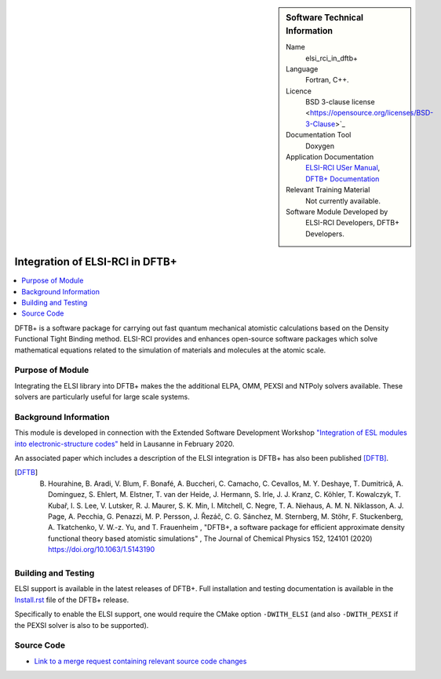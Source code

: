 ..  sidebar:: Software Technical Information

  Name
    elsi_rci_in_dftb+

  Language
    Fortran, C++.

  Licence
    BSD 3-clause license <https://opensource.org/licenses/BSD-3-Clause>`_

  Documentation Tool
    Doxygen

  Application Documentation
    `ELSI-RCI USer Manual <https://git.elsi-interchange.org/elsi-devel/elsi_rci/-/blob/master/doc/elsi_rci_manual.pdf>`_,
    `DFTB+ Documentation <https://dftbplus.org/documentation/>`_

  Relevant Training Material
    Not currently available.

  Software Module Developed by
    ELSI-RCI Developers, DFTB+ Developers.


.. _elsi_rci_in_dftb_plus:

################################
Integration of ELSI-RCI in DFTB+
################################

..  contents:: :local:

..  Add an abstract for a *general* audience here. Write a few lines that explains the "helicopter view" of why you are
    creating this module. For example, you might say that "This module is a stepping stone to incorporating XXXX effects
    into YYYY process, which in turn should allow ZZZZ to be simulated. If successful, this could make it possible to
    produce compound AAAA while avoiding expensive process BBBB and CCCC."

DFTB+ is a software package for carrying out fast quantum mechanical atomistic calculations based on the
Density Functional Tight Binding method. ELSI-RCI provides and enhances open-source software
packages which solve mathematical equations related to the simulation
of materials and molecules at the atomic scale.


Purpose of Module
_________________

.. Keep the helper text below around in your module by just adding "..  " in front of it, which turns it into a comment

Integrating the ELSI library into DFTB+ makes the
the additional ELPA, OMM, PEXSI and NTPoly solvers available. These solvers are particularly useful for
large scale systems.


Background Information
______________________

.. Keep the helper text below around in your module by just adding "..  " in front of it, which turns it into a comment

This module is developed in connection with the Extended Software Development Workshop
`"Integration of ESL modules into electronic-structure codes" <https://www.e-cam2020.eu/event/integration-of-esl-modules-into-electronic-structure-codes/>`_
held in Lausanne in February 2020.

An associated paper which includes a description of the ELSI integration is DFTB+ has also been published [DFTB]_. 

.. [DFTB] B. Hourahine, B. Aradi, V. Blum, F. Bonafé, A. Buccheri, C. Camacho, C. Cevallos, M. Y. Deshaye, T. Dumitrică, A. Dominguez, S. Ehlert, M. Elstner, T. van der Heide, J. Hermann, S. Irle, J. J. Kranz, C. Köhler, T. Kowalczyk, T. Kubař, I. S. Lee, V. Lutsker, R. J. Maurer, S. K. Min, I. Mitchell, C. Negre, T. A. Niehaus, A. M. N. Niklasson, A. J. Page, A. Pecchia, G. Penazzi, M. P. Persson, J. Řezáč, C. G. Sánchez, M. Sternberg, M. Stöhr, F. Stuckenberg, A. Tkatchenko, V. W.-z. Yu, and T. Frauenheim , "DFTB+, a software package for efficient approximate density functional theory based atomistic simulations" , The Journal of Chemical Physics 152, 124101 (2020) https://doi.org/10.1063/1.5143190


Building and Testing
____________________

.. Keep the helper text below around in your module by just adding "..  " in front of it, which turns it into a comment

ELSI support is available in the latest releases of DFTB+. Full installation and testing documentation is
available in the
`Install.rst <https://github.com/dftbplus/dftbplus/blob/20.2.1/INSTALL.rst>`_
file of the DFTB+ release.

Specifically to enable the ELSI support, one would require the CMake option ``-DWITH_ELSI`` (and also ``-DWITH_PEXSI``
if the PEXSI solver is also to be supported). 

Source Code
___________

.. Notice the syntax of a URL reference below `Text <URL>`_ the backticks matter!

* `Link to a merge request containing relevant source code changes
  <https://github.com/dftbplus/dftbplus/pull/175>`_

.. _ReST: http://www.sphinx-doc.org/en/stable/rest.html
.. _Sphinx: http://www.sphinx-doc.org/en/stable/markup/index.html

